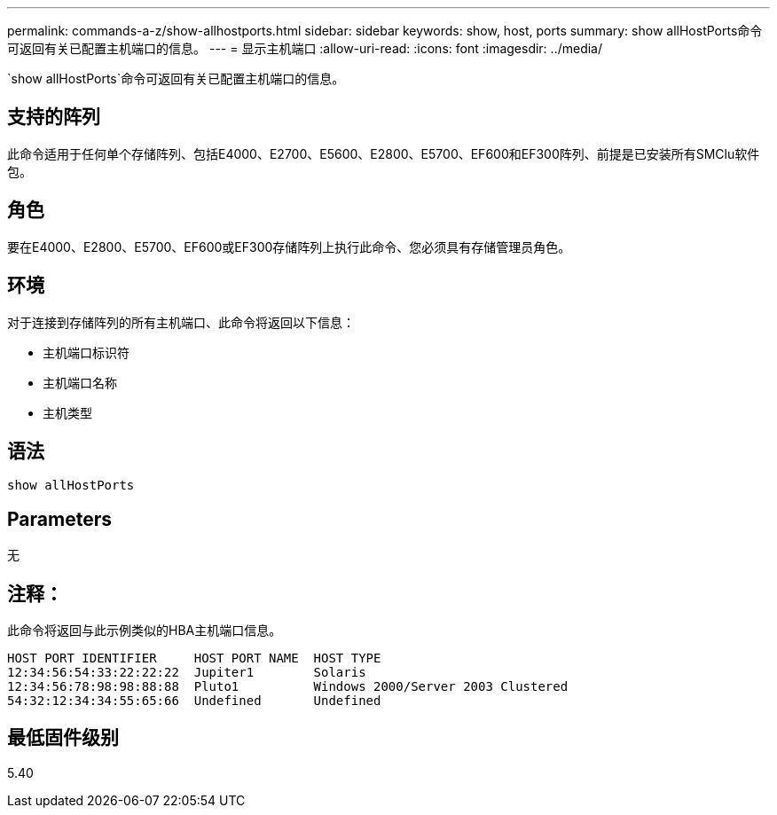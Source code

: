 ---
permalink: commands-a-z/show-allhostports.html 
sidebar: sidebar 
keywords: show, host, ports 
summary: show allHostPorts命令可返回有关已配置主机端口的信息。 
---
= 显示主机端口
:allow-uri-read: 
:icons: font
:imagesdir: ../media/


[role="lead"]
`show allHostPorts`命令可返回有关已配置主机端口的信息。



== 支持的阵列

此命令适用于任何单个存储阵列、包括E4000、E2700、E5600、E2800、E5700、EF600和EF300阵列、前提是已安装所有SMClu软件包。



== 角色

要在E4000、E2800、E5700、EF600或EF300存储阵列上执行此命令、您必须具有存储管理员角色。



== 环境

对于连接到存储阵列的所有主机端口、此命令将返回以下信息：

* 主机端口标识符
* 主机端口名称
* 主机类型




== 语法

[source, cli]
----
show allHostPorts
----


== Parameters

无



== 注释：

此命令将返回与此示例类似的HBA主机端口信息。

[listing]
----
HOST PORT IDENTIFIER     HOST PORT NAME  HOST TYPE
12:34:56:54:33:22:22:22  Jupiter1        Solaris
12:34:56:78:98:98:88:88  Pluto1          Windows 2000/Server 2003 Clustered
54:32:12:34:34:55:65:66  Undefined       Undefined
----


== 最低固件级别

5.40
